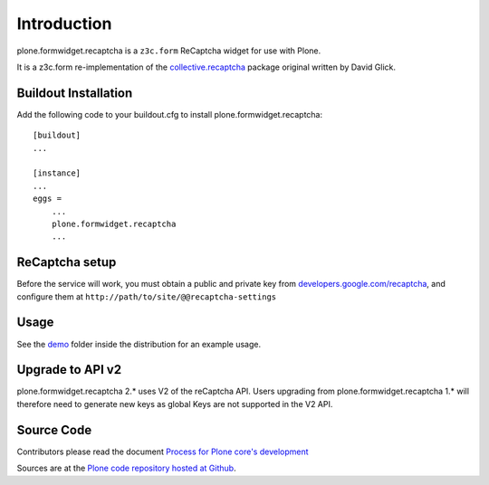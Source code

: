 Introduction
============

plone.formwidget.recaptcha is a ``z3c.form`` ReCaptcha widget for use with Plone.

It is a z3c.form re-implementation of the `collective.recaptcha`_ package original written by David Glick.

.. _collective.recaptcha: http://plone.org/products/collective.recaptcha


Buildout Installation
---------------------

Add the following code to your buildout.cfg to install plone.formwidget.recaptcha::

    [buildout]
    ...

    [instance]
    ...
    eggs =
        ...
        plone.formwidget.recaptcha
        ...


ReCaptcha setup
---------------

Before the service will work, you must obtain a public and private key from
`developers.google.com/recaptcha <https://developers.google.com/recaptcha/>`_, and configure them at ``http://path/to/site/@@recaptcha-settings``

Usage
-----
See the `demo <https://github.com/plone/plone.formwidget.recaptcha/tree/master/src/plone/formwidget/recaptcha/demo>`_ folder inside the distribution for an example usage.

Upgrade to API v2
-----------------

plone.formwidget.recaptcha 2.* uses V2 of the reCaptcha API. Users upgrading from plone.formwidget.recaptcha
1.* will therefore need to generate new keys as global Keys are not supported in the V2 API.

Source Code
-----------

Contributors please read the document `Process for Plone core's development <http://docs.plone.org/develop/plone-coredev/index.html>`_

Sources are at the `Plone code repository hosted at Github <https://github.com/plone/plone.formwidget.recaptcha>`_.
